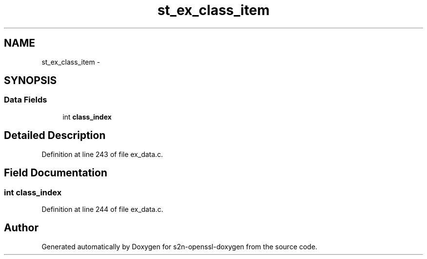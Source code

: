 .TH "st_ex_class_item" 3 "Thu Jun 30 2016" "s2n-openssl-doxygen" \" -*- nroff -*-
.ad l
.nh
.SH NAME
st_ex_class_item \- 
.SH SYNOPSIS
.br
.PP
.SS "Data Fields"

.in +1c
.ti -1c
.RI "int \fBclass_index\fP"
.br
.in -1c
.SH "Detailed Description"
.PP 
Definition at line 243 of file ex_data\&.c\&.
.SH "Field Documentation"
.PP 
.SS "int class_index"

.PP
Definition at line 244 of file ex_data\&.c\&.

.SH "Author"
.PP 
Generated automatically by Doxygen for s2n-openssl-doxygen from the source code\&.
